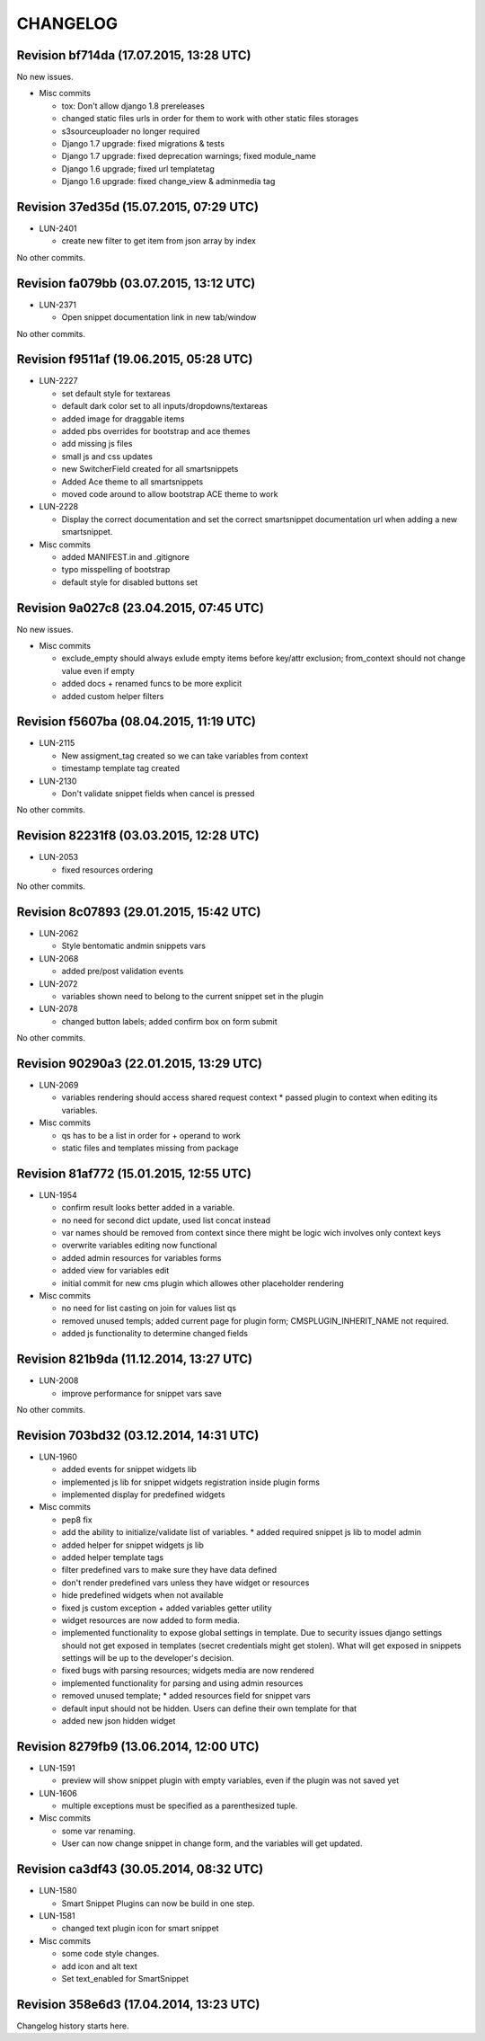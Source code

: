 CHANGELOG
=========

Revision bf714da (17.07.2015, 13:28 UTC)
----------------------------------------

No new issues.

* Misc commits

  * tox: Don't allow django 1.8 prereleases
  * changed static files urls in order for them to work with other static files storages
  * s3sourceuploader no longer required
  * Django 1.7 upgrade: fixed migrations & tests
  * Django 1.7 upgrade: fixed deprecation warnings; fixed module_name
  * Django 1.6 upgrade; fixed url templatetag
  * Django 1.6 upgrade: fixed change_view & adminmedia tag

Revision 37ed35d (15.07.2015, 07:29 UTC)
----------------------------------------

* LUN-2401

  * create new filter to get item from json array by index

No other commits.

Revision fa079bb (03.07.2015, 13:12 UTC)
----------------------------------------

* LUN-2371

  * Open snippet documentation link in new tab/window

No other commits.

Revision f9511af (19.06.2015, 05:28 UTC)
----------------------------------------

* LUN-2227

  * set default style for textareas
  * default dark color set to all inputs/dropdowns/textareas
  * added image for draggable items
  * added pbs overrides for bootstrap and ace themes
  * add missing js files
  * small js and css updates
  * new SwitcherField created for all smartsnippets
  * Added Ace theme to all smartsnippets
  * moved code around to allow bootstrap ACE theme to work

* LUN-2228

  * Display the correct documentation and set the correct smartsnippet documentation url when adding a new smartsnippet.

* Misc commits

  * added MANIFEST.in and .gitignore
  * typo misspelling of bootstrap
  * default style for disabled buttons set

Revision 9a027c8 (23.04.2015, 07:45 UTC)
----------------------------------------

No new issues.

* Misc commits

  * exclude_empty should always exlude empty items before key/attr exclusion; from_context should not change value even if empty
  * added docs + renamed funcs to be more explicit
  * added custom helper filters

Revision f5607ba (08.04.2015, 11:19 UTC)
----------------------------------------

* LUN-2115

  * New assigment_tag created so we can take variables from context
  * timestamp template tag created

* LUN-2130

  * Don't validate snippet fields when cancel is pressed

No other commits.

Revision 82231f8 (03.03.2015, 12:28 UTC)
----------------------------------------

* LUN-2053

  * fixed resources ordering

No other commits.

Revision 8c07893 (29.01.2015, 15:42 UTC)
----------------------------------------

* LUN-2062

  * Style bentomatic andmin snippets vars

* LUN-2068

  * added pre/post validation events

* LUN-2072

  * variables shown need to belong to the current snippet set in the plugin

* LUN-2078

  * changed button labels; added confirm box on form submit

No other commits.

Revision 90290a3 (22.01.2015, 13:29 UTC)
----------------------------------------

* LUN-2069

  * variables rendering should access shared request context * passed plugin to context when editing its variables.

* Misc commits

  * qs has to be a list in order for + operand to work
  * static files and templates missing from package

Revision 81af772 (15.01.2015, 12:55 UTC)
----------------------------------------

* LUN-1954

  * confirm result looks better added in a variable.
  * no need for second dict update, used list concat instead
  * var names should be removed from context since there might be logic wich involves only context keys
  * overwrite variables editing now functional
  * added admin resources for variables forms
  * added view for variables edit
  * initial commit for new cms plugin which allowes other placeholder rendering

* Misc commits

  * no need for list casting on join for values list qs
  * removed unused templs; added current page for plugin form; CMSPLUGIN_INHERIT_NAME not required.
  * added js functionality to determine changed fields

Revision 821b9da (11.12.2014, 13:27 UTC)
----------------------------------------

* LUN-2008

  * improve performance for snippet vars save

No other commits.

Revision 703bd32 (03.12.2014, 14:31 UTC)
----------------------------------------

* LUN-1960

  * added events for snippet widgets lib
  * implemented js lib for snippet widgets registration inside plugin forms
  * implemented display for predefined widgets

* Misc commits

  * pep8 fix
  * add the ability to initialize/validate list of variables. * added required snippet js lib to model admin
  * added helper for snippet widgets js lib
  * added helper template tags
  * filter predefined vars to make sure they have data defined
  * don't render predefined vars unless they have widget or resources
  * hide predefined widgets when not available
  * fixed js custom exception + added variables getter utility
  * widget resources are now added to form media.
  * implemented functionality to expose global settings in template. Due to security issues django settings should not get exposed in templates (secret credentials might get stolen). What will get exposed in snippets settings will be up to the developer's decision.
  * fixed bugs with parsing resources; widgets media are now rendered
  * implemented functionality for parsing and using admin resources
  * removed unused template; * added resources field for snippet vars
  * default input should not be hidden. Users can define their own template for that
  * added new json hidden widget

Revision 8279fb9 (13.06.2014, 12:00 UTC)
----------------------------------------

* LUN-1591

  * preview will show snippet plugin with empty variables, even if the plugin was not saved yet

* LUN-1606

  * multiple exceptions must be specified as a parenthesized tuple.

* Misc commits

  * some var renaming.
  * User can now change snippet in change form, and the variables will get updated.

Revision ca3df43 (30.05.2014, 08:32 UTC)
----------------------------------------

* LUN-1580

  * Smart Snippet Plugins can now be build in one step.

* LUN-1581

  * changed text plugin icon for smart snippet

* Misc commits

  * some code style changes.
  * add icon and alt text
  * Set text_enabled for SmartSnippet

Revision 358e6d3 (17.04.2014, 13:23 UTC)
----------------------------------------

Changelog history starts here.
